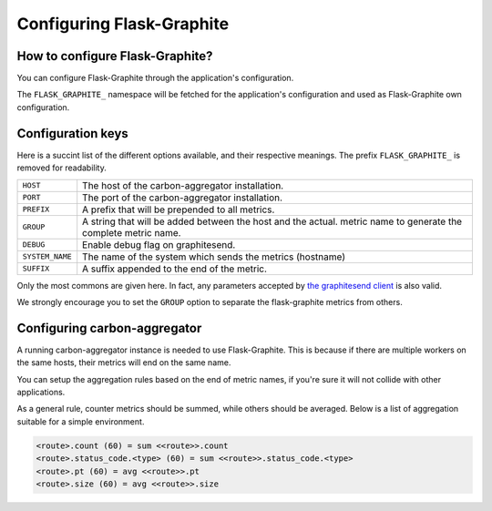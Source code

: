 ==========================
Configuring Flask-Graphite
==========================

How to configure Flask-Graphite?
--------------------------------

You can configure Flask-Graphite through the application's configuration.

The ``FLASK_GRAPHITE_`` namespace will be fetched for the application's
configuration and used as Flask-Graphite own configuration.

Configuration keys
------------------

Here is a succint list of the different options available, and their respective
meanings. The prefix ``FLASK_GRAPHITE_`` is removed for readability.

=============== ============================================================
``HOST``        The host of the carbon-aggregator installation.
``PORT``        The port of the carbon-aggregator installation.
``PREFIX``      A prefix that will be prepended to all metrics.
``GROUP``       A string that will be added between the host and the actual.
                metric name to generate the complete metric name.
``DEBUG``       Enable debug flag on graphitesend.
``SYSTEM_NAME`` The name of the system which sends the metrics (hostname)
``SUFFIX``      A suffix appended to the end of the metric.
=============== ============================================================

Only the most commons are given here. In fact, any parameters accepted by
`the graphitesend client`_ is also valid.

We strongly encourage you to set the ``GROUP`` option to separate the
flask-graphite metrics from others.


.. _`the graphitesend client`: https://github.com/daniellawrence/graphitesend

Configuring carbon-aggregator
-----------------------------

A running carbon-aggregator instance is needed to use Flask-Graphite. This is
because if there are multiple workers on the same hosts, their metrics will end
on the same name.

You can setup the aggregation rules based on the end of metric names, if you're
sure it will not collide with other applications.

As a general rule, counter metrics should be summed, while others should be
averaged. Below is a list of aggregation suitable for a simple environment.

.. code-block:: none

    <route>.count (60) = sum <<route>>.count
    <route>.status_code.<type> (60) = sum <<route>>.status_code.<type>
    <route>.pt (60) = avg <<route>>.pt
    <route>.size (60) = avg <<route>>.size

